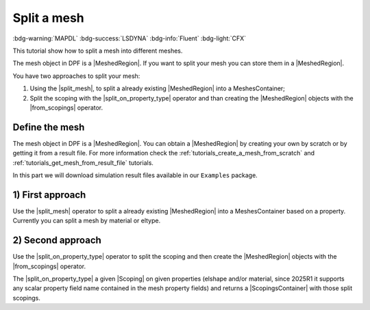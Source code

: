 .. _tutorials_split_mesh:

============
Split a mesh
============

:bdg-warning:`MAPDL` :bdg-success:`LSDYNA` :bdg-info:`Fluent` :bdg-light:`CFX`

This tutorial show how to split a mesh into different meshes.

.. |MeshedRegion| replace:: :class:`MeshedRegion <ansys.dpf.core.meshed_region.MeshedRegion>`
.. |MeshesContainer| replace:: :class:`MeshesContainer <ansys.dpf.core.meshes_container.MeshesContainer>`
.. |split_mesh| replace:: :class:`split_mesh <ansys.dpf.core.operators.mesh.split_mesh.split_mesh>`
.. |split_on_property_type| replace:: :class:`split_on_property_type <ansys.dpf.core.operators.scoping.split_on_property_type.split_on_property_type>`
.. |from_scopings| replace:: :class:`from_scopings <ansys.dpf.core.operators.mesh.from_scopings.from_scopings>`
.. |DataSources| replace:: :class:`Model <ansys.dpf.core.data_sources.DataSources>`
.. |Scoping| replace:: :class:`Scoping <ansys.dpf.core.scoping.Scoping>`
.. |ScopingsContainer| replace:: :class:`ScopingsContainer <ansys.dpf.core.scopings_container.ScopingsContainer>`

The mesh object in DPF is a |MeshedRegion|. If you want to split your mesh you can store them in a |MeshedRegion|.

You have two approaches to split your mesh:

1) Using the |split_mesh|, to split a already existing |MeshedRegion| into a MeshesContainer;
2) Split the scoping with the |split_on_property_type| operator and than creating the |MeshedRegion|
   objects with the |from_scopings| operator.

Define the mesh
---------------

The mesh object in DPF is a |MeshedRegion|. You can obtain a |MeshedRegion| by creating your
own by scratch or by getting it from a result file. For more information check the
:ref:`tutorials_create_a_mesh_from_scratch` and :ref:`tutorials_get_mesh_from_result_file` tutorials.

In this part we will download simulation result files available
in our ``Examples`` package.

.. tab-set::

    .. tab-item:: MAPDL


        .. code-block:: python

            # Import the ``ansys.dpf.core`` module, including examples files and the operators subpackage
            from ansys.dpf import core as dpf
            from ansys.dpf.core import examples
            from ansys.dpf.core import operators as ops
            # Define the result file
            result_file_path_1 = examples.find_static_rst()
            # Create the model
            my_model_1 = dpf.Model(data_sources=result_file_path_1)
            # Get the mesh
            my_meshed_region_1 = my_model_1.metadata.meshed_region

    .. tab-item:: LSDYNA

        .. code-block:: python

            # Import the ``ansys.dpf.core`` module, including examples files and the operators subpackage
            from ansys.dpf import core as dpf
            from ansys.dpf.core import examples
            from ansys.dpf.core import operators as ops
            # Define the result file
            result_file_path_2 = examples.download_d3plot_beam()
            # Create the DataSources object
            my_data_sources_2 = dpf.DataSources()
            my_data_sources_2.set_result_file_path(filepath=result_file_path_2[0], key="d3plot")
            my_data_sources_2.add_file_path(filepath=result_file_path_2[3], key="actunits")
            # Create the model
            my_model_2 = dpf.Model(data_sources=my_data_sources_2)
            # Get the mesh
            my_meshed_region_2 = my_model_2.metadata.meshed_region

    .. tab-item:: Fluent

        .. code-block:: python

            # Import the ``ansys.dpf.core`` module, including examples files and the operators subpackage
            from ansys.dpf import core as dpf
            from ansys.dpf.core import examples
            from ansys.dpf.core import operators as ops
            # Define the result file
            result_file_path_3 = examples.download_fluent_axial_comp()["flprj"]
            # Create the model
            my_model_3 = dpf.Model(data_sources=result_file_path_3)
            # Get the mesh
            my_meshed_region_3 = my_model_3.metadata.meshed_region

    .. tab-item:: CFX

        .. code-block:: python

            # Import the ``ansys.dpf.core`` module, including examples files and the operators subpackage
            from ansys.dpf import core as dpf
            from ansys.dpf.core import examples
            from ansys.dpf.core import operators as ops
            # Define the result file
            result_file_path_4 = examples.download_cfx_mixing_elbow()
            # Create the model
            my_model_4 = dpf.Model(data_sources=result_file_path_4)
            # Get the mesh
            my_meshed_region_4 = my_model_4.metadata.meshed_region

1) First approach
-----------------

Use the |split_mesh| operator to split a already existing |MeshedRegion| into a MeshesContainer based on a property.
Currently you can split a mesh by material or eltype.

.. tab-set::

    .. tab-item:: MAPDL

        .. code-block:: python

            # Split the mesh by material
            my_meshes_11 = ops.mesh.split_mesh(mesh=my_meshed_region_1,property="mat").eval()
            # Print the meshes
            print(my_meshes_11)

        .. rst-class:: sphx-glr-script-out

         .. jupyter-execute::
            :hide-code:

            from ansys.dpf import core as dpf
            from ansys.dpf.core import examples
            from ansys.dpf.core import operators as ops
            result_file_path_1 = examples.find_multishells_rst()
            my_model_1 = dpf.Model(data_sources=result_file_path_1)
            my_meshed_region_1 = my_model_1.metadata.meshed_region
            my_meshes_11 = ops.mesh.split_mesh(mesh=my_meshed_region_1,property="mat").eval()
            print(my_meshes_11)

    .. tab-item:: LSDYNA

        .. code-block:: python

            # Split the mesh by material
            my_meshes_21 = ops.mesh.split_mesh(mesh=my_meshed_region_2,property="mat").eval()
            # Print the meshes
            print(my_meshes_21)

        .. rst-class:: sphx-glr-script-out

         .. jupyter-execute::
            :hide-code:

            result_file_path_2 = examples.download_d3plot_beam()
            # Create the DataSources object
            my_data_sources_2 = dpf.DataSources()
            my_data_sources_2.set_result_file_path(filepath=result_file_path_2[0], key="d3plot")
            my_data_sources_2.add_file_path(filepath=result_file_path_2[3], key="actunits")
            # Create the model
            my_model_2 = dpf.Model(data_sources=my_data_sources_2)
            # Get the mesh
            my_meshed_region_2 = my_model_2.metadata.meshed_region
            # Split the mesh by material
            my_meshes_21 = ops.mesh.split_mesh(mesh=my_meshed_region_2,property="mat").eval()
            # Print the meshes
            print(my_meshes_21)

    .. tab-item:: Fluent

        .. code-block:: python

            # Split the mesh by material
            my_meshes_31 = ops.mesh.split_mesh(mesh=my_meshed_region_3,property="mat").eval()
            # Print the meshes
            print(my_meshes_31)

        .. rst-class:: sphx-glr-script-out

         .. jupyter-execute::
            :hide-code:

            # Define the result file
            result_file_path_3 = examples.download_fluent_axial_comp()["flprj"]
            # Create the model
            my_model_3 = dpf.Model(data_sources=result_file_path_3)
            # Get the mesh
            my_meshed_region_3 = my_model_3.metadata.meshed_region
            # Split the mesh by material
            my_meshes_31 = ops.mesh.split_mesh(mesh=my_meshed_region_3,property="mat").eval()
            # Print the meshes
            print(my_meshes_31)

    .. tab-item:: CFX

        .. code-block:: python

            # Split the mesh by material
            my_meshes_41 = ops.mesh.split_mesh(mesh=my_meshed_region_4,property="mat").eval()
            # Print the meshes
            print(my_meshes_41)

        .. rst-class:: sphx-glr-script-out

         .. jupyter-execute::
            :hide-code:

            # Define the result file
            result_file_path_4 = examples.download_cfx_mixing_elbow()
            # Create the model
            my_model_4 = dpf.Model(data_sources=result_file_path_4)
            # Get the mesh
            my_meshed_region_4 = my_model_4.metadata.meshed_region
            # Split the mesh by material
            my_meshes_41 = ops.mesh.split_mesh(mesh=my_meshed_region_4,property="mat").eval()
            # Print the meshes
            print(my_meshes_41)

2) Second approach
------------------

Use the |split_on_property_type| operator to split the scoping and then create the |MeshedRegion|
objects with the |from_scopings| operator.

The |split_on_property_type| a given |Scoping| on given properties (elshape and/or material, since 2025R1
it supports any scalar property field name contained in the mesh property fields) and returns a |ScopingsContainer|
with those split scopings.

.. tab-set::

    .. tab-item:: MAPDL

        .. code-block:: python

            # Define the scoping split by material
            split_scoping_1 = ops.scoping.split_on_property_type(mesh=my_meshed_region_1, label1="mat").eval()
            # Get the split meshes
            my_meshes_12 = ops.mesh.from_scopings(scopings_container=split_scoping_1,mesh=my_meshed_region_1).eval()
            # Print the meshes
            print(my_meshes_12)

        .. rst-class:: sphx-glr-script-out

         .. jupyter-execute::
            :hide-code:

            # Define the scoping split by material
            split_scoping_1 = ops.scoping.split_on_property_type(mesh=my_meshed_region_1, label1="mat").eval()
            # Get the split meshes
            my_meshes_12 = ops.mesh.from_scopings(scopings_container=split_scoping_1,mesh=my_meshed_region_1).eval()
            # Print the meshes
            print(my_meshes_12)

    .. tab-item:: LSDYNA

        .. code-block:: python

            # Define the scoping split by material
            split_scoping_2 = ops.scoping.split_on_property_type(mesh=my_meshed_region_2, label1="mat").eval()
            # Get the split meshes
            my_meshes_22 = ops.mesh.from_scopings(scopings_container=split_scoping_2,mesh=my_meshed_region_2).eval()
            # Print the meshes
            print(my_meshes_22)

        .. rst-class:: sphx-glr-script-out

         .. jupyter-execute::
            :hide-code:

            # Define the scoping split by material
            split_scoping_2 = ops.scoping.split_on_property_type(mesh=my_meshed_region_2, label1="mat").eval()
            # Get the split meshes
            my_meshes_22 = ops.mesh.from_scopings(scopings_container=split_scoping_2,mesh=my_meshed_region_2).eval()
            # Print the meshes
            print(my_meshes_22)

    .. tab-item:: Fluent

        .. code-block:: python

            # Define the scoping split by material
            split_scoping_3 = ops.scoping.split_on_property_type(mesh=my_meshed_region_3, label1="mat").eval()
            # Get the split meshes
            my_meshes_32 = ops.mesh.from_scopings(scopings_container=split_scoping_3,mesh=my_meshed_region_3).eval()
            # Print the meshes
            print(my_meshes_32)

        .. rst-class:: sphx-glr-script-out

         .. jupyter-execute::
            :hide-code:

            # Define the scoping split by material
            split_scoping_3 = ops.scoping.split_on_property_type(mesh=my_meshed_region_3, label1="mat").eval()
            # Get the split meshes
            my_meshes_32 = ops.mesh.from_scopings(scopings_container=split_scoping_3,mesh=my_meshed_region_3).eval()
            # Print the meshes
            print(my_meshes_32)

    .. tab-item:: CFX

        .. code-block:: python

            # Define the scoping split by material
            split_scoping_4 = ops.scoping.split_on_property_type(mesh=my_meshed_region_4, label1="mat").eval()
            # Get the split meshes
            my_meshes_42 = ops.mesh.from_scopings(scopings_container=split_scoping_4,mesh=my_meshed_region_4).eval()
            # Print the meshes
            print(my_meshes_42)

        .. rst-class:: sphx-glr-script-out

         .. jupyter-execute::
            :hide-code:

            # Define the scoping split by material
            split_scoping_4 = ops.scoping.split_on_property_type(mesh=my_meshed_region_4, label1="mat").eval()
            # Get the split meshes
            my_meshes_42 = ops.mesh.from_scopings(scopings_container=split_scoping_4,mesh=my_meshed_region_4).eval()
            # Print the meshes
            print(my_meshes_42)
